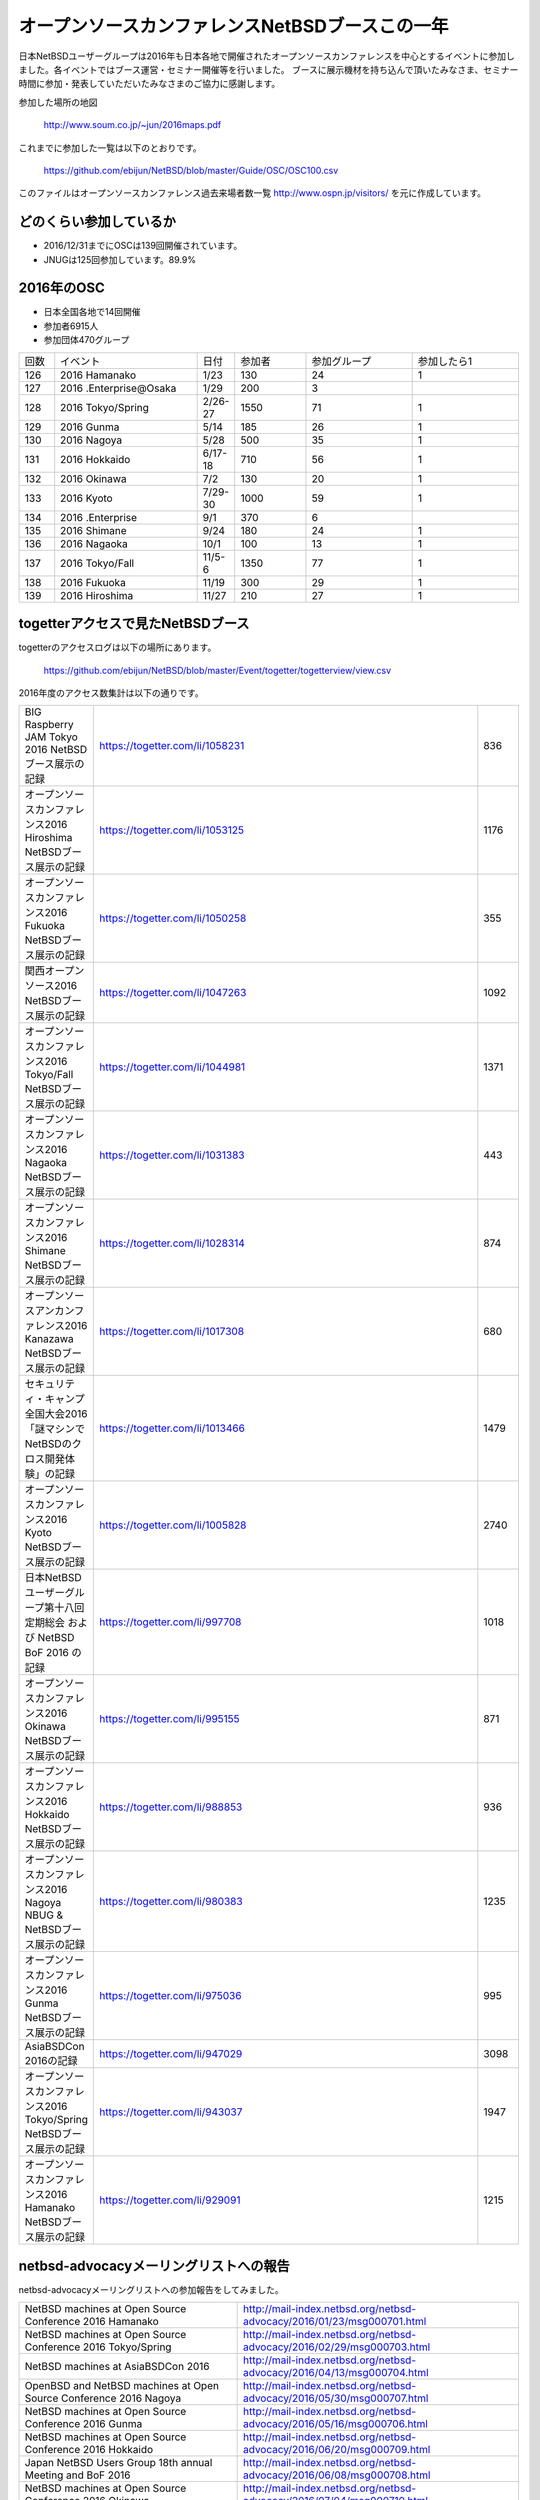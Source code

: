 .. 
 Copyright (c) 2013-7 Jun Ebihara All rights reserved.
 Redistribution and use in source and binary forms, with or without
 modification, are permitted provided that the following conditions
 are met:
 1. Redistributions of source code must retain the above copyright
    notice, this list of conditions and the following disclaimer.
 2. Redistributions in binary form must reproduce the above copyright
    notice, this list of conditions and the following disclaimer in the
    documentation and/or other materials provided with the distribution.
 THIS SOFTWARE IS PROVIDED BY THE AUTHOR ``AS IS'' AND ANY EXPRESS OR
 IMPLIED WARRANTIES, INCLUDING, BUT NOT LIMITED TO, THE IMPLIED WARRANTIES
 OF MERCHANTABILITY AND FITNESS FOR A PARTICULAR PURPOSE ARE DISCLAIMED.
 IN NO EVENT SHALL THE AUTHOR BE LIABLE FOR ANY DIRECT, INDIRECT,
 INCIDENTAL, SPECIAL, EXEMPLARY, OR CONSEQUENTIAL DAMAGES (INCLUDING, BUT
 NOT LIMITED TO, PROCUREMENT OF SUBSTITUTE GOODS OR SERVICES; LOSS OF USE,
 DATA, OR PROFITS; OR BUSINESS INTERRUPTION) HOWEVER CAUSED AND ON ANY
 THEORY OF LIABILITY, WHETHER IN CONTRACT, STRICT LIABILITY, OR TORT
 (INCLUDING NEGLIGENCE OR OTHERWISE) ARISING IN ANY WAY OUT OF THE USE OF
 THIS SOFTWARE, EVEN IF ADVISED OF THE POSSIBILITY OF SUCH DAMAGE.

===========================================
オープンソースカンファレンスNetBSDブースこの一年
===========================================

日本NetBSDユーザーグループは2016年も日本各地で開催されたオープンソースカンファレンスを中心とするイベントに参加しました。各イベントではブース運営・セミナー開催等を行いました。
ブースに展示機材を持ち込んで頂いたみなさま、セミナー時間に参加・発表していただいたみなさまのご協力に感謝します。

参加した場所の地図

  http://www.soum.co.jp/~jun/2016maps.pdf

これまでに参加した一覧は以下のとおりです。

  https://github.com/ebijun/NetBSD/blob/master/Guide/OSC/OSC100.csv


このファイルはオープンソースカンファレンス過去来場者数一覧 http://www.ospn.jp/visitors/ を元に作成しています。


どのくらい参加しているか
-------------------------

- 2016/12/31までにOSCは139回開催されています。
- JNUGは125回参加しています。89.9%

2016年のOSC
--------------
- 日本全国各地で14回開催
- 参加者6915人　
- 参加団体470グループ

.. csv-table::
 :widths: 10 40 10 20 30 30

 回数,イベント,日付,参加者,参加グループ,参加したら1
 126,2016 Hamanako,1/23,130,24,1
 127,2016 .Enterprise@Osaka,1/29,200,3,	
 128,2016 Tokyo/Spring,2/26-27,1550,71,1
 129,2016 Gunma,5/14,185,26,1
 130,2016 Nagoya,5/28,500,35,1
 131,2016 Hokkaido,6/17-18,710,56,1
 132,2016 Okinawa,7/2,130,20,1
 133,2016 Kyoto,7/29-30,1000,59,1
 134,2016 .Enterprise,9/1,370,6,
 135,2016 Shimane,9/24,180,24,1
 136,2016 Nagaoka,10/1,100,13,1
 137,2016 Tokyo/Fall,11/5-6,1350,77,1
 138,2016 Fukuoka,11/19,300,29,1
 139,2016 Hiroshima,11/27,210,27,1


togetterアクセスで見たNetBSDブース
-----------------------------------
togetterのアクセスログは以下の場所にあります。

  https://github.com/ebijun/NetBSD/blob/master/Event/togetter/togetterview/view.csv

2016年度のアクセス数集計は以下の通りです。

.. csv-table::
 :widths: 10 100 10

 BIG Raspberry JAM Tokyo 2016 NetBSDブース展示の記録,https://togetter.com/li/1058231,836
 オープンソースカンファレンス2016 Hiroshima NetBSDブース展示の記録,https://togetter.com/li/1053125,1176
 オープンソースカンファレンス2016 Fukuoka NetBSDブース展示の記録,https://togetter.com/li/1050258,355
 関西オープンソース2016 NetBSDブース展示の記録,https://togetter.com/li/1047263,1092
 オープンソースカンファレンス2016 Tokyo/Fall NetBSDブース展示の記録,https://togetter.com/li/1044981,1371
 オープンソースカンファレンス2016 Nagaoka NetBSDブース展示の記録,https://togetter.com/li/1031383,443
 オープンソースカンファレンス2016 Shimane NetBSDブース展示の記録,https://togetter.com/li/1028314,874
 オープンソースアンカンファレンス2016 Kanazawa NetBSDブース展示の記録,https://togetter.com/li/1017308,680
 セキュリティ・キャンプ全国大会2016「謎マシンでNetBSDのクロス開発体験」の記録,https://togetter.com/li/1013466,1479
 オープンソースカンファレンス2016 Kyoto NetBSDブース展示の記録,https://togetter.com/li/1005828,2740
 日本NetBSDユーザーグループ第十八回定期総会 および NetBSD BoF 2016 の記録,https://togetter.com/li/997708,1018
 オープンソースカンファレンス2016 Okinawa NetBSDブース展示の記録,https://togetter.com/li/995155,871
 オープンソースカンファレンス2016 Hokkaido NetBSDブース展示の記録,https://togetter.com/li/988853,936
 オープンソースカンファレンス2016 Nagoya NBUG & NetBSDブース展示の記録,https://togetter.com/li/980383,1235
 オープンソースカンファレンス2016 Gunma NetBSDブース展示の記録,https://togetter.com/li/975036,995
 AsiaBSDCon 2016の記録,https://togetter.com/li/947029,3098
 オープンソースカンファレンス2016 Tokyo/Spring NetBSDブース展示の記録,https://togetter.com/li/943037,1947
 オープンソースカンファレンス2016 Hamanako NetBSDブース展示の記録,https://togetter.com/li/929091,1215

netbsd-advocacyメーリングリストへの報告
--------------------------------------------

netbsd-advocacyメーリングリストへの参加報告をしてみました。

.. csv-table::

 NetBSD machines at Open Source Conference 2016 Hamanako,http://mail-index.netbsd.org/netbsd-advocacy/2016/01/23/msg000701.html
 NetBSD machines at Open Source Conference 2016 Tokyo/Spring,http://mail-index.netbsd.org/netbsd-advocacy/2016/02/29/msg000703.html
 NetBSD machines at AsiaBSDCon 2016,http://mail-index.netbsd.org/netbsd-advocacy/2016/04/13/msg000704.html
 OpenBSD and NetBSD machines at Open Source Conference 2016 Nagoya,http://mail-index.netbsd.org/netbsd-advocacy/2016/05/30/msg000707.html
 NetBSD machines at Open Source Conference 2016 Gunma,http://mail-index.netbsd.org/netbsd-advocacy/2016/05/16/msg000706.html
 NetBSD machines at Open Source Conference 2016 Hokkaido,http://mail-index.netbsd.org/netbsd-advocacy/2016/06/20/msg000709.html
 Japan NetBSD Users Group 18th annual Meeting and BoF 2016,http://mail-index.netbsd.org/netbsd-advocacy/2016/06/08/msg000708.html
 NetBSD machines at Open Source Conference 2016 Okinawa,http://mail-index.netbsd.org/netbsd-advocacy/2016/07/04/msg000710.html
 NetBSD machines at Open Source UnConference 2016 Kanazawa,http://mail-index.netbsd.org/netbsd-advocacy/2016/08/29/msg000714.html
 NetBSD workshop at SecurityCamp 2016,http://mail-index.netbsd.org/netbsd-advocacy/2016/08/17/msg000713.html
 NetBSD machines at Open Source Conference 2016 Kyoto,http://mail-index.netbsd.org/netbsd-advocacy/2016/08/01/msg000712.html
 NetBSD machines at Open Source Conference 2016 Shimane,http://mail-index.netbsd.org/netbsd-advocacy/2016/09/24/msg000716.html
 OpenBSD and NetBSD machines at Open Source Conference 2016 Nagaoka,http://mail-index.netbsd.org/netbsd-advocacy/2016/10/03/msg000717.html
 NetBSD machines at Open Source Conference 2016 Tokyo/Fall,http://mail-index.netbsd.org/netbsd-advocacy/2016/11/09/msg000721.html
 NetBSD machines at KANSAI OPEN FORUM 2016,http://mail-index.netbsd.org/netbsd-advocacy/2016/11/16/msg000722.html
 NetBSD machines at Open Source Conference 2016 Fukuoka,http://mail-index.netbsd.org/netbsd-advocacy/2016/11/23/msg000723.html
 NetBSD machines at Open Source Conference 2016 Hiroshima,http://mail-index.netbsd.org/netbsd-advocacy/2016/11/29/msg000724.html

NetBSD観光ガイド作成
------------------------

イベント毎に観光ガイドをカラー1部白黒15部づつ作成し、セミナー参加者に配布しました。

一覧：

 https://github.com/ebijun/osc-demo/blob/master/README.md


作成方法： 

 https://github.com/ebijun/NetBSD/blob/master/Guide/Paper/sphinx.rst

.. csv-table::
 :widths: 10 20 100

 100.,  OSC2016広島,   http://www.soum.co.jp/~jun/OSC2016hiroshima.pdf
 99.,   OSC2016福岡,    http://www.soum.co.jp/~jun/OSC2016fukuoka.pdf
 98.,   KOF2016,        http://www.soum.co.jp/~jun/KOF2016.pdf
 97.,   OSC2016東京秋,  http://www.soum.co.jp/~jun/OSC2016tokyofall.pdf
 96.,   OSC2016長岡,   http://www.soum.co.jp/~jun/OSC2016nagaoka.pdf
 95.,    OSC2016島根,   http://www.soum.co.jp/~jun/OSC2016shimane.pdf
 94.,   OSuC2016金沢,　http://www.soum.co.jp/~jun/OSuC2016kanazawa.pdf
 93.,   SecCamp2016,  http://www.soum.co.jp/~jun/SecCamp2016.pdf
 92.,   OSC2016京都 ,  http://www.soum.co.jp/~jun/OSC2016kyoto.pdf
 91.,   JNUG2016,     http://www.soum.co.jp/~jun/JNUG2016.pdf
 90.,   OSC2016沖縄,   http://www.soum.co.jp/~jun/OSC2016okinawa.pdf
 89.,   OSC2016北海道, http://www.soum.co.jp/~jun/OSC2016hokkaido.pdf
 88.,    OSC2016名古屋,    http://www.soum.co.jp/~jun/OSC2016nagoya.pdf
 87.,    OSC2016群馬,   http://www.soum.co.jp/~jun/OSC2016gunma.pdf
 86.,   AsiaBSDCon2016, http://www.soum.co.jp/~jun/asiabsdcon2016.pdf
 85.,    OSC2016東京春,    http://www.soum.co.jp/~jun/OSC2016tokyospring.pdf
 84.,   OSC2016浜名湖,  http://www.soum.co.jp/~jun/OSC2016hamanako.pdf

旅費
--------
2016/4〜2017/3までの期間で横浜からの旅費＋宿泊費実費です。

.. csv-table::
 :widths: 10 50 30

 2016/4,OSC沖縄,39800
 2016/5,OSC北海道,43100
 2016/5,OSC名古屋,19230
 2016/7,OSC京都,29816
 2016/8,OSuC金沢,32890
 2016/8,OSC島根,48540
 2016/10,OSC長岡,17500
 2016/11,OSC福岡,37500
 2016/11,KOF,33056
 2016/11,OSC広島,38770
 2017/1,OSC大阪,26410
 2017/2,OSC浜名湖,17250
 
 
2017年
-------------

2017年は2016/1/27のOSC大阪(http://www.ospn.jp/osc2017-osaka/)からはじまります。ブースへの展示機材もちこみ＆セミナー時間での発表を歓迎します。
